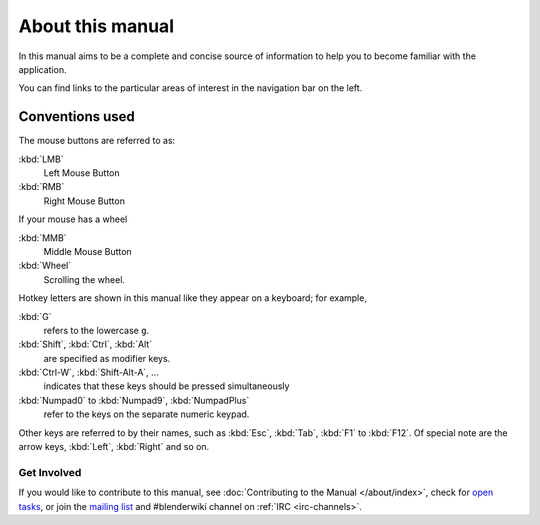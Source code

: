 
*****************
About this manual
*****************

In this manual aims to be a complete and concise source of information
to help you to become familiar with the application.

You can find links to the particular areas of interest in the navigation bar on the left.


Conventions used
----------------

The mouse buttons are referred to as:

:kbd:`LMB`
  Left Mouse Button
:kbd:`RMB`
  Right Mouse Button

If your mouse has a wheel

:kbd:`MMB`
  Middle Mouse Button
:kbd:`Wheel`
  Scrolling the wheel.

Hotkey letters are shown in this manual like they appear on a keyboard; for example,

:kbd:`G`
  refers to the lowercase ``g``.
:kbd:`Shift`, :kbd:`Ctrl`, :kbd:`Alt`
  are specified as modifier keys.
:kbd:`Ctrl-W`, :kbd:`Shift-Alt-A`, ...
  indicates that these keys should be pressed simultaneously
:kbd:`Numpad0` to :kbd:`Numpad9`, :kbd:`NumpadPlus`
  refer to the keys on the separate numeric keypad.

Other keys are referred to by their names,
such as :kbd:`Esc`, :kbd:`Tab`, :kbd:`F1` to :kbd:`F12`.
Of special note are the arrow keys, :kbd:`Left`, :kbd:`Right` and so on.


Get Involved
============

If you would like to contribute to this manual, see :doc:`Contributing to the Manual </about/index>`,
check for `open tasks <https://developer.blender.org/project/profile/53>`__,
or join the `mailing list <https://lists.blender.org/mailman/listinfo/bf-docboard>`__
and #blenderwiki channel on :ref:`IRC <irc-channels>`.
